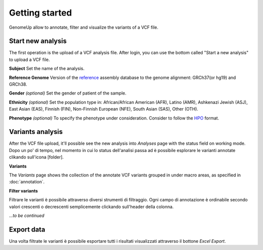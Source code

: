 Getting started
^^^^^^^^^^^^^^^

GenomeUp allow to annotate, filter and visualize the variants of a VCF file.


Start new analysis
~~~~~~~~~~~~~~~~~~
The first operation is the upload of a VCF analysis file. 
After login, you can use the bottom called "Start a new analysis" to upload a VCF file.

.. image :: /_static/start_new_analysis.png


**Subject**
Set the name of the analysis. 

**Reference Genome**
Version of the `reference <https://en.wikipedia.org/wiki/Reference_genome/>`_ assembly database to the genome alignment: GRCh37(or hg19) and GRCh38.

**Gender** *(optional)*
Set the gender of patient of the sample. 

**Ethnicity** *(optional)*
Set the population type in: African/African American (AFR), Latino (AMR), Ashkenazi Jewish (ASJ), East Asian (EAS), Finnish (FIN), Non-Finnish European (NFE), South Asian (SAS), Other (OTH).

**Phenotype** *(optional)*
To specify the phenotype under consideration. Consider to follow the `HPO <http://human-phenotype-ontology.github.io/>`_ format.

Variants analysis
~~~~~~~~~~~~~~~~~
After the VCF file upload, it'll possible see the new analysis into *Analyses* page with the status field on working mode.
Dopo un po' di tempo, nel momento in cui lo status dell'analisi passa ad è possibile esplorare le varianti annotate clikando sull'icona [folder].

**Variants**

The *Variants* page shows the collection of the annotate VCF variants grouped in under macro areas, as specified in :doc:`annotation`.

**Filter variants**

Filtrare le varianti è possibile attraverso diversi strumenti di filtraggio.
Ogni campo di annotazione è ordinabile secondo valori crescenti o decrescenti semplicemente clickando sull'header della colonna.

*...to be continued*

Export data
~~~~~~~~~~~
Una volta filtrate le varianti è possibile esportare tutti i risultati visualizzati attraverso il bottone *Excel Export*.

